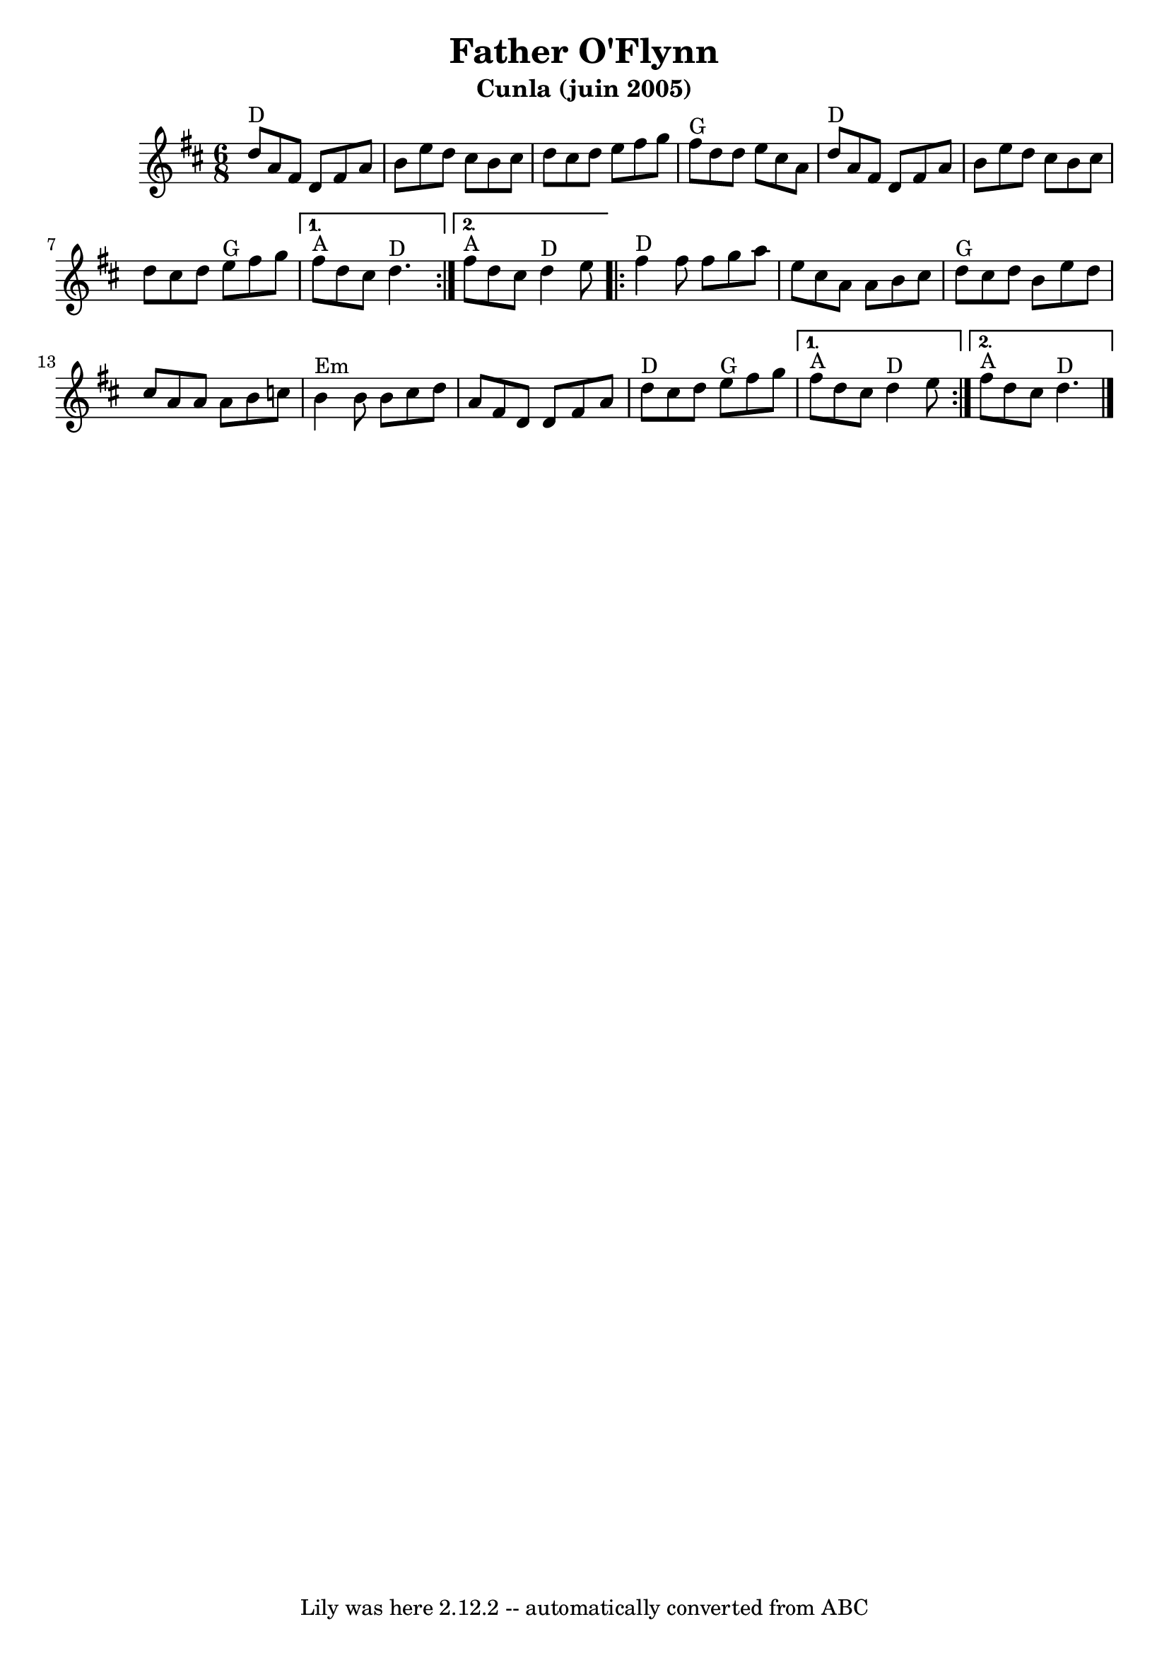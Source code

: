 \version "2.7.40"
\header {
	crossRefNumber = "1"
	footnotes = ""
	subtitle = "Cunla (juin 2005)"
	tagline = "Lily was here 2.12.2 -- automatically converted from ABC"
	title = "Father O'Flynn"
}
voicedefault =  {
\set Score.defaultBarType = "empty"

\key d \major \time 6/8 %  partie A

\repeat volta 2 {
    d''8 ^"D"   a'8    fis'8    d'8    fis'8    a'8  \bar "|"
    b'8    e''8    d''8    cis''8    b'8    cis''8    \bar "|"
    d''8   cis''8    d''8    e''8    fis''8    g''8    \bar "|"
    fis''8 ^"G"   d''8    d''8    e''8    cis''8    a'8        \bar "|"
    d''8 ^"D"   a'8    fis'8    d'8    fis'8    a'8    \bar "|"
    b'8    e''8    d''8    cis''8    b'8    cis''8    \bar "|"
    d''8    cis''8    d''8      e''8 ^"G"   fis''8    g''8    
}
\alternative {
    {     fis''8 ^"A"   d''8    cis''8      d''4. ^"D"   }
    {     fis''8 ^"A"   d''8    cis''8      d''4 ^"D"   e''8 }
}

%  partie B

\repeat volta 2 {
    fis''4 ^"D"   fis''8    fis''8    g''8    a''8    \bar "|"
    e''8    cis''8    a'8    a'8    b'8    cis''8    \bar "|"
    d''8 ^"G"   cis''8    d''8    b'8    e''8    d''8    \bar "|"
    cis''8    a'8    a'8    a'8    b'8    c''8        \bar "|"
    b'4 ^"Em"   b'8    b'8    cis''8    d''8    \bar "|"
    a'8    fis'8    d'8    d'8    fis'8    a'8    \bar "|"     
    d''8 ^"D"   cis''8    d''8      e''8 ^"G"   fis''8    g''8
}
\alternative {
  {    fis''8 ^"A"   d''8    cis''8      d''4 ^"D"   e''8    }
  {     fis''8 ^"A"   d''8    cis''8      d''4. ^"D"   \bar "|."   }
}
}

\score{
    <<

	\context Staff="default"
	{
	    \voicedefault 
	}

    >>
	\layout {
	}
	\midi {}
}

